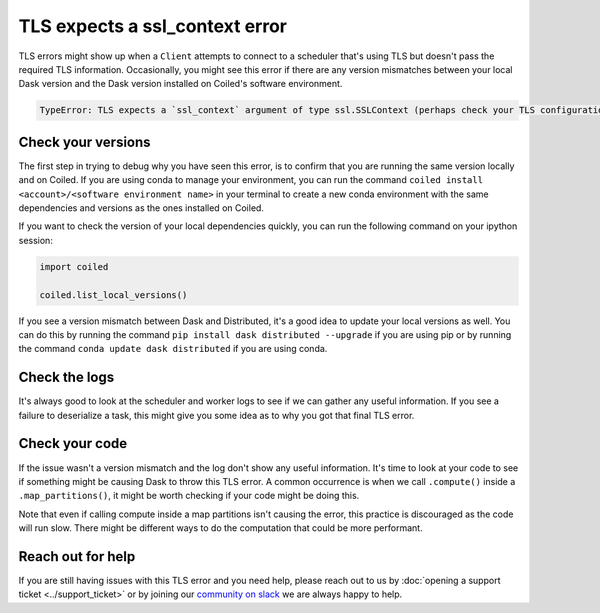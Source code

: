 .. _tls_ssl_context_error:

===============================
TLS expects a ssl_context error
===============================

TLS errors might show up when a ``Client`` attempts to connect to a scheduler
that's using TLS but doesn't pass the required TLS information. Occasionally,
you might see this error if there are any version mismatches between your local
Dask version and the Dask version installed on Coiled's software environment.

.. code::

    TypeError: TLS expects a `ssl_context` argument of type ssl.SSLContext (perhaps check your TLS configuration?)  Instead got None

Check your versions
-------------------

The first step in trying to debug why you have seen this error, is to confirm
that you are running the same version locally and on Coiled. If you are using
conda to manage your environment, you can run the command
``coiled install <account>/<software environment name>`` in your terminal to 
create a new conda environment with the same dependencies and versions as the
ones installed on Coiled.

If you want to check the version of your local dependencies quickly, you can run
the following command on your ipython session:

.. code:: python

    import coiled

    coiled.list_local_versions()

If you see a version mismatch between Dask and Distributed, it's a good idea to update
your local versions as well. You can do this by running the command 
``pip install dask distributed --upgrade`` if you are using pip or by running the command
``conda update dask distributed`` if you are using conda.

Check the logs
--------------

It's always good to look at the scheduler and worker logs to see if we can gather
any useful information. If you see a failure to deserialize a task, this might
give you some idea as to why you got that final TLS error.


Check your code
---------------

If the issue wasn't a version mismatch and the log don't show any useful information. 
It's time to look at your code to see if something might be causing Dask to throw this
TLS error. A common occurrence is when we call ``.compute()`` inside a
``.map_partitions()``, it might be worth checking if your code might be doing this.

Note that even if calling compute inside a map partitions
isn't causing the error, this practice is discouraged as the code will run slow. There
might be different ways to do the computation that could be more performant.

Reach out for help
------------------

If you are still having issues with this TLS error and you need help, please reach
out to us by :doc:`opening a support ticket <../support_ticket>` or by joining
our
`community on slack <https://join.slack.com/t/coiled-users/shared_invite/zt-hx1fnr7k-In~Q8ui3XkQfvQon0yN5WQ>`_
we are always happy to help.
